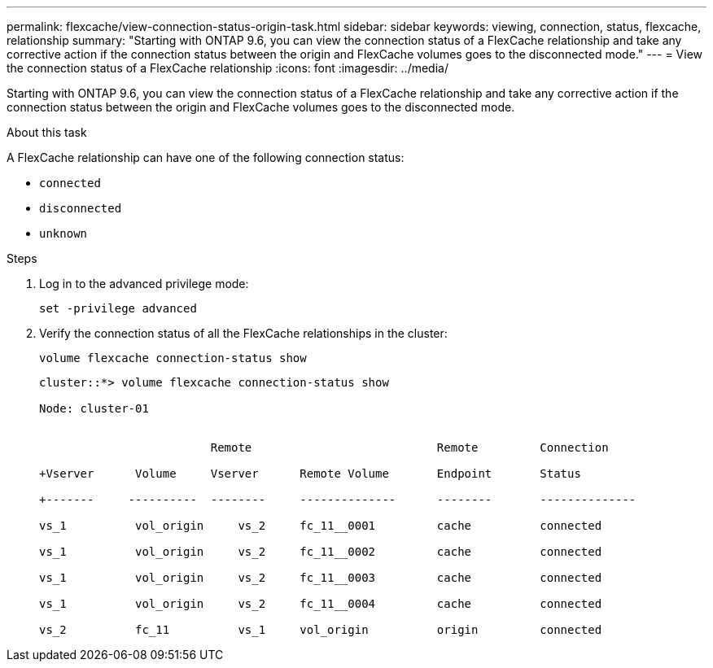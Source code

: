 ---
permalink: flexcache/view-connection-status-origin-task.html
sidebar: sidebar
keywords: viewing, connection, status, flexcache, relationship
summary: "Starting with ONTAP 9.6, you can view the connection status of a FlexCache relationship and take any corrective action if the connection status between the origin and FlexCache volumes goes to the disconnected mode."
---
= View the connection status of a FlexCache relationship
:icons: font
:imagesdir: ../media/

[.lead]
Starting with ONTAP 9.6, you can view the connection status of a FlexCache relationship and take any corrective action if the connection status between the origin and FlexCache volumes goes to the disconnected mode.

.About this task

A FlexCache relationship can have one of the following connection status:

* `connected`
* `disconnected`
* `unknown`

.Steps

. Log in to the advanced privilege mode:
+
`set -privilege advanced`
. Verify the connection status of all the FlexCache relationships in the cluster:
+
`volume flexcache connection-status show`
+
----
cluster::*> volume flexcache connection-status show

Node: cluster-01


                         Remote                           Remote         Connection

+Vserver      Volume     Vserver      Remote Volume       Endpoint       Status

+-------     ----------  --------     --------------      --------       --------------

vs_1          vol_origin     vs_2     fc_11__0001         cache          connected

vs_1          vol_origin     vs_2     fc_11__0002         cache          connected

vs_1          vol_origin     vs_2     fc_11__0003         cache          connected

vs_1          vol_origin     vs_2     fc_11__0004         cache          connected

vs_2          fc_11          vs_1     vol_origin          origin         connected
----
